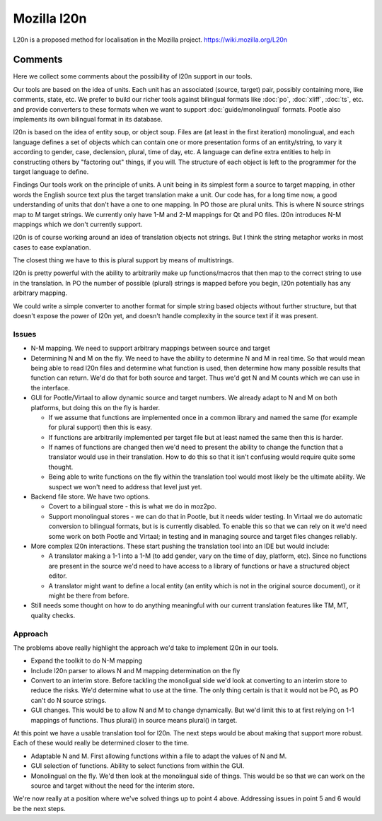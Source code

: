
.. _l20n:

Mozilla l20n
************
L20n is a proposed method for localisation in the Mozilla project. https://wiki.mozilla.org/L20n

.. _l20n#comments:

Comments
========
Here we collect some comments about the possibility of l20n support in our tools.

Our tools are based on the idea of units. Each unit has an associated (source, target) pair, possibly containing more, like comments, state, etc. We prefer to build our richer tools against bilingual formats like :doc:`po`, :doc:`xliff`, :doc:`ts`, etc. and provide converters to these formats when we want to support :doc:`guide/monolingual` formats. Pootle also implements its own bilingual format in its database.

l20n is based on the idea of entity soup, or object soup. Files are (at least in the first iteration) monolingual, and each language defines a set of objects which can contain one or more presentation forms of an entity/string, to vary it according to gender, case, declension, plural, time of day, etc.  A language can define extra entities to help in constructing others by "factoring out" things, if you will. The structure of each object is left to the programmer for the target language to define.

Findings
Our tools work on the principle of units.  A unit being in its simplest form a source to target mapping, in other words the English source text plus the target translation make a unit.  Our code has, for a long time now, a good understanding of units that don't have a one to one mapping.  In PO those are plural units.  This is where N source strings map to M target strings.  We currently only have 1-M and 2-M mappings for Qt and PO files. l20n introduces N-M mappings which we don't currently support.

l20n is of course working around an idea of translation objects not strings.  But I think the string metaphor works in most cases to ease explanation.

The closest thing we have to this is plural support by means of multistrings.

l20n is pretty powerful with the ability to arbitrarily make up functions/macros that then map to the correct string to use in the translation. In PO the number of possible (plural) strings is mapped before you begin, l20n potentially has any arbitrary mapping.

We could write a simple converter to another format for simple string based objects without further structure, but that doesn't expose the power of l20n yet, and doesn't handle complexity in the source text if it was present.

.. _l20n#issues:

Issues
------

- N-M mapping. We need to support arbitrary mappings between source and target
- Determining N and M on the fly.  We need to have the ability to determine N and M in real time.  So that would mean being able to read l20n files and determine what function is used, then determine how many possible results that function can return.  We'd do that for both source and target.  Thus we'd get N and M counts which we can use in the interface.
- GUI for Pootle/Virtaal to allow dynamic source and target numbers.  We already adapt to N and M on both platforms, but doing this on the fly is harder.

  - If we assume that functions are implemented once in a common library and named the same (for example for plural support) then this is easy.
  - If functions are arbitrarily implemented per target file but at least named the same then this is harder.
  - If names of functions are changed then we'd need to present the ability to change the function that a translator would use in their translation.  How to do this so that it isn't confusing would require quite some thought.
  - Being able to write functions on the fly within the translation tool would most likely be the ultimate ability.  We suspect we won't need to address that level just yet.

- Backend file store.  We have two options.

  - Covert to a bilingual store - this is what we do in moz2po.
  - Support monolingual stores - we can do that in Pootle, but it needs wider testing.  In Virtaal we do automatic conversion to bilingual formats, but is is currently disabled.  To enable this so that we can rely on it we'd need some work on both Pootle and Virtaal; in testing and in managing source and target files changes reliably.

- More complex l20n interactions.  These start pushing the translation tool into an IDE but would include:

  - A translator making a 1-1 into a 1-M (to add gender, vary on the time of day, platform, etc). Since no functions are present in the source we'd need to have access to a library of functions or have a structured object editor.
  - A translator might want to define a local entity (an entity which is not in the original source document), or it might be there from before.

- Still needs some thought on how to do anything meaningful with our current translation features like TM, MT, quality checks.

.. _l20n#approach:

Approach
--------

The problems above really highlight the approach we'd take to implement l20n in our tools.

- Expand the toolkit to do N-M mapping
- Include l20n parser to allows N and M mapping determination on the fly
- Convert to an interim store.  Before tackling the monoligual side we'd look at converting to an interim store to reduce the risks.  We'd determine what to use at the time.  The only thing certain is that it would not be PO, as PO can't do N source strings.
- GUI changes. This would be to allow N and M to change dynamically.  But we'd limit this to at first relying on 1-1 mappings of functions.  Thus plural() in source means plural() in target.

At this point we have a usable translation tool for l20n.  The next steps would be about making that support more robust.  Each of these would really be determined closer to the time.

- Adaptable N and M.  First allowing functions within a file to adapt the values of N and M.
- GUI selection of functions.  Ability to select functions from within the GUI.
- Monolingual on the fly.  We'd then look at the monolingual side of things.  This would be so that we can work on the source and target without the need for the interim store.

We're now really at a position where we've solved things up to point 4 above.  Addressing issues in point 5 and 6 would be the next steps.
